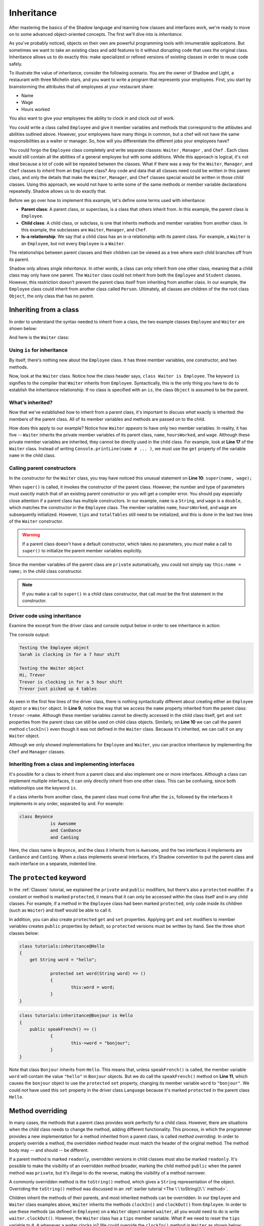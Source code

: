 ***********
Inheritance
***********


After mastering the basics of the Shadow language and learning how classes and interfaces work, we're ready to move on to some advanced object-oriented concepts. The first we'll dive into is *inheritance*. 

As you've probably noticed, objects on their own are powerful programming tools with innumerable applications. But sometimes we want to take an existing class and add features to it without disrupting code that uses the original class.  Inheritance allows us to do exactly this: make specialized or refined versions of existing classes in order to reuse code safely.

To illustrate the value of inheritance, consider the following scenario. You are the owner of Shadow and Light, a restaurant with three Michelin stars, and you want to write a program that represents your employees. First, you start by brainstorming the attributes that *all* employees at your restaurant share:

* Name
* Wage
* Hours worked

You also want to give your employees the ability to clock in and clock out of work.

You could write a class called ``Employee`` and give it member variables and methods that correspond to the attibutes and abilities outlined above. However, your employees have many things in common, but a chef will not have the same responsibilities as a waiter or manager. So, how will you differentiate the different jobs your employees have? 

You could forgo the ``Employee`` class completely and write separate classes: ``Waiter`` , ``Manager`` , and ``Chef`` . Each class would still contain all the abilities of a general employee but with some additions. While this approach is logical, it's not ideal because a lot of code will be repeated between the classes. What if there was a way for  the ``Waiter``, ``Manager``, and ``Chef`` classes to *inherit* from an ``Employee`` class? Any code and data that all classes need could be written in this parent class, and only the details that make the ``Waiter``, ``Manager``, and ``Chef`` classes special would be written in those child classes. Using this approach, we would not have to write some of the same methods or member variable declarations repeatedly. Shadow allows us to do exactly that. 

Before we go over how to implement this example, let's define some terms used with inheritance:

* **Parent class**: A parent class, or superclass, is a class that others inherit from. In this example, the parent class is ``Employee``. 

* **Child class**: A child class, or subclass, is one that inherits methods and member variables from another class. In this example, the subclasses are ``Waiter``, ``Manager``, and ``Chef``. 

* **Is-a relationship**: We say that a child class has an *is-a* relationship with its parent class. For example, a ``Waiter`` is an ``Employee``, but not every ``Employee`` is a ``Waiter``. 

The relationships between parent classes and their children can be viewed as a tree where each child branches off from its parent.

Shadow only allows *single inheritance*.  In other words, a class can only inherit from one other class, meaning that a child class may only have one parent. The ``Waiter`` class could not inherit from both the ``Employee`` and ``Student`` classes.  However, this restriction doesn't prevent the parent class  itself from inheriting from another class. In our example, the ``Employee`` class could inherit from another class called ``Person``. Ultimately, all classes are children of the the root class ``Object``, the only class that has no parent.

Inheriting from a class
=======================

In order to understand the syntax needed to inherit from a class, the two example classes ``Employee`` and ``Waiter`` are shown below:


.. code-block:: shadow 
    :linenos: 

    import shadow:io@Console;

    class tutorials:inheritance@Employee
    {
        get String name; 
		get set int hoursWorked; 
		get double wage; 
		
		public create(String name, double wage) 
		{
			this:name = name; 
			hoursWorked = 0; 
			this:wage = wage; 	
		}
		
		public clockIn(int hours) => ()
		{
			Console.printLine(name # " is clocking in for a " # hours # " hour shift"); 
			hoursWorked += hours; 	
		}
		
		public clockOut() => () 
		{
			Console.printLine(name # " is clocking out."); 
		}
    }



And here is the ``Waiter`` class: 

.. code-block:: shadow 
    :linenos: 

    import shadow:io@Console;

    class tutorials:inheritance@Waiter is Employee
    {
        int totalTables; 
		double tips; 
		
		public create(String name, double wage) 
		{
			super(name, wage); 
			tips = 0.0; 
			totalTables = 0; 
		}
		
		public waitTables(int tables) => () 
		{
			Console.printLine(this->name # " just picked up " # tables # " tables"); 
			numTables += totalTables; 	
		}
		
		public receiveTip(double tip)
		{
			tips += tip;
		}
    }


Using ``is`` for inheritance
----------------------------

By itself, there's nothing new about the ``Employee`` class. It has three member variables, one constructor, and two methods.

Now, look at the ``Waiter`` class. Notice how the class header says, ``class Waiter is Employee``. The keyword ``is`` signifies to the compiler that ``Waiter`` inherits from ``Employee``. Syntactically, this is the only thing you have to do to establish the inheritance relationship.  If no class is specified with an ``is``, the class ``Object`` is assumed to be the parent.

What's inherited?
-----------------

Now that we've established *how* to inherit from a parent class, it's important to discuss *what* exactly is inherited: the members of the parent class. All of its member variables and methods are passed on to the child. 

How does this apply to our example? Notice how ``Waiter`` *appears* to have only two member variables. In reality, it has five -- ``Waiter`` inherits the private member variables of its parent class, ``name``, ``hoursWorked``, and ``wage``. Although these private member variables are inherited, they cannot be directly used in the child class. For example, look at **Line 17** of the ``Waiter`` class. Instead of writing ``Console.printLine(name # ... )``, we must use the ``get`` property of the variable ``name`` in the child class. 


Calling parent constructors
---------------------------

In the constructor for the ``Waiter`` class, you may have noticed this unusual statement on **Line 10**: ``super(name, wage);``

When ``super()``  is called, it invokes the constructor of the parent class. However, the number and type of parameters must *exactly* match that of an existing parent constructor or you will get a compiler error. You should pay especially close attention if a parent class has multiple constructors. In our example, ``name`` is a ``String``, and ``wage`` is a ``double``, which matches the constructor in the ``Employee`` class. The member variables ``name``, ``hoursWorked``, and ``wage`` are subsequently initialized. However, ``tips`` and ``totalTables`` still need to be initialized, and this is done in the last two lines of the ``Waiter`` constructor.
 
.. warning:: If a parent class doesn't have a default constructor, which takes no parameters, you *must* make a call to ``super()`` to initialize the parent member variables explicitly.

Since the member variables of the parent class are ``private`` automatically, you could not simply say ``this:name = name;`` in the child class constructor. 

.. note:: If you make a call to ``super()`` in a child class constructor, that call *must* be the first statement in the constructor. 

Driver code using inheritance
-----------------------------

Examine the excerpt from the driver class and console output below in order to see inheritance in action:

.. code-block:: shadow 
    :linenos: 

    Employee sarah = Employee:create("Sarah" , 10.50);		
    Waiter trevor = Waiter:create("Trevor", 20.1, 50.5);		 
		 
    Console.printLine("Testing the Employee object"); 
    sarah.clockIn(7); 
    Console.printLine(); 
		 
    Console.printLine("Testing the Waiter object"); 
    Console.printLine("Hi, " # trevor->name); 
    trevor.clockIn(5);  
    trevor.waitTables(4);  

The console output: 

.. code-block:: console

    Testing the Employee object
    Sarah is clocking in for a 7 hour shift

    Testing the Waiter object
    Hi, Trevor
    Trevor is clocking in for a 5 hour shift
    Trevor just picked up 4 tables

As seen in the first few lines of the driver class, there is nothing syntactically different about creating either an ``Employee`` object or a ``Waiter`` object. In **Line 9**, notice the way that we access the ``name`` property inherited from the parent class: ``trevor->name``. Although these member variables cannot be directly accessed in the child class itself, ``get`` and ``set`` properties from the parent class can still be used on child class objects.  Similarly, on **Line 10** we can call the parent method ``clockIn()`` even though it was not defined in the ``Waiter`` class. Because it's inherited, we can call it on any ``Waiter`` object. 

Although we only showed implementations for ``Employee`` and ``Waiter``, you can practice inheritance by implementing the ``Chef`` and ``Manager`` classes.


Inheriting from a class and implementing interfaces
---------------------------------------------------

It's possible for a class to inherit from a parent class and also implement one or more interfaces. Although a class can implement multiple interfaces, it can only directly inherit from one other class. This can be confusing, since both relationships use the keyword ``is``. 

If a class inherits from another class, the parent class must come first after the ``is``, followed by the interfaces it implements in any order, separated by ``and``. For example:

.. code-block:: shadow 
    
    class Beyonce
		is Awesome
		and CanDance
		and CanSing

Here, the class name is ``Beyonce``, and the class it inherits from is ``Awesome``, and the two interfaces it implements are ``CanDance`` and ``CanSing``.  When a class implements several interfaces, it's Shadow convention to put the parent class and each interface on a separate, indented line.


The ``protected`` keyword
=========================

In the :ref:`Classes` tutorial, we explained the ``private`` and ``public`` modifiers, but there's also a ``protected`` modifier. If a constant or method is marked ``protected``, it means that it can only be accessed within the class itself and in any child classes. For example, if a method in the ``Employee`` class had been marked ``protected``, only code inside its children (such as ``Waiter``) and itself would be able to call it. 

In addition, you can also create ``protected`` ``get`` and ``set`` properties. Applying ``get`` and ``set`` modifiers to member variables creates ``public`` properties by default, so ``protected`` versions must be written by hand. See the three short classes below: 

.. code-block:: shadow 

    class tutorials:inheritance@Hello
    {
        get String word = "hello"; 
	
		protected set word(String word) => ()
		{
			this:word = word; 
		}
    }

.. code-block:: shadow 
    
    class tutorials:inheritance@Bonjour is Hello 
    {
        public speakFrench() => ()
		{
			this->word = "bonjour"; 
		}
    }

.. code-block:: shadow 
    :linenos:

    import shadow:io@Console;

    class tutorials:inheritance@Language
    {
        public main(String[] args) => ()
		{ 
			Hello hello = Hello:create(); 
			Console.printLine(hello->word);
			
			Bonjour bonjour = Bonjour:create(); 
			bonjour.speakFrench();
			Console.printLine(bonjour->word); 	
		}
    }

Note that class ``Bonjour`` inherits from ``Hello``. This means that, unless ``speakFrench()`` is called, the member variable ``word`` will contain the value ``"hello"`` in ``Bonjour`` objects. But we do call the ``speakFrench()`` method on **Line 11**, which causes the ``bonjour`` object to use the ``protected`` ``set`` property, changing its member variable ``word`` to ``"bonjour"``. We could *not* have used this ``set`` property in the driver class ``Language`` because it's marked ``protected`` in the parent class ``Hello``.

Method overriding
=================

In many cases, the methods that a parent class provides work perfectly for a child class.  However, there are situations when the child class needs to change the method, adding different functionality. This process, in which the programmer provides a new implementation for a method inherited from a parent class, is called *method overriding*. In order to properly override a method, the overridden method header must match the header of the original method. The method body may -- and should -- be different.

If a parent method is marked ``readonly``, overridden versions in child classes must also be marked ``readonly``.  It's possible to make the visibility of an overridden method broader, marking the child method ``public`` when the parent method was ``private``, but it's illegal to do the reverse, making the visibility of a method narrower.

A commonly overridden method is the ``toString()`` method, which gives a ``String`` representation of the object. Overriding the ``toString()`` method was discussed in an :ref:`earlier tutorial <The \`\`toString()\`\` method>`.

Children inherit the methods of their parents, and most inherited methods can be overridden. In our ``Employee`` and ``Waiter`` class examples above, ``Waiter`` inherits the methods ``clockIn()`` and ``clockOut()`` from ``Employee``. In order to use these methods (as defined in ``Employee``) on a ``Waiter`` object named ``waiter``, all you would need to do is write ``waiter.clockOut()``. However, the ``Waiter`` class has a ``tips`` member variable.  What if we need to reset the ``tips`` variable to ``0.0`` whenever a waiter clocks in?  We could override the ``clockIn()`` method in ``Waiter`` as shown below: 

.. code-block:: shadow 

    public clockIn(int hours) => ()
	{
		Console.printLine(this->name " is clocking in for a " # hours # " hour shift"); 
		this->hoursWorked += hours; 	
		tips = 0.0;
	}

Note that this method's header exactly matches the header of the ``clockIn()`` method in the ``Employee`` class. If the method had merely had the wrong return types or had been ``private`` instead of ``public``, there would have been a compiler error.  On the other hand, if we had written a method that took different parameters, we would have created a new overloaded method instead of overriding an existing method.

.. note:: Despite the similar names, the method overriding described above has nothing to do with method overloading, in which multiple methods have the same name but different parameter types.  It is possible for a class to do both method overriding and method overloading.  If an overloaded method is overridden, only the the method with matching parameters is overridden.


It's useful to note that in addition to constructors, the ``super`` keyword can also be used to call the parent class method of a method you have overridden. In the overridden ``clockIn()`` method above, we are mostly just repeating code from the parent class method.  We could shorten the code (and reduce the chances that we made an error copying it over) by calling the parent ``clockIn()`` method defined in ``Employee`` before resetting ``tips``: 

.. code-block:: shadow 

    public clockIn(int hours) => ()
	{
		super.clockIn(hours);
		tips = 0.0;
	}
	
.. note:: Although we can refer to parent methods using the ``super`` keyword, it isn't possible to refer to methods from earlier ancestors.

The ``locked`` keyword
----------------------

Some methods should *not* be overridden because their behavior needs to be fixed and predictable.  By marking a method ``locked``, children of the class cannot override that method. In other words, the implementation of that method cannot change. Under some circumstances, the compiler can call  ``locked`` methods using static dispatch instead of dynamic dispatch, resulting in slightly faster code.

As an example, if we wanted to make it so that the ``clockOut()`` method described above in the ``Employee`` class works exactly the same for all employees, we could define it in this way:

.. code-block:: shadow 

	public locked clockOut() => () 
	{
		Console.printLine(name # " is clocking out."); 
	}
	
It's also possible to mark a class header with the ``locked`` keyword.  It's impossible to inherit from classes that have been marked ``locked``.  ``String`` is an example of such a class.  The behavior of ``String`` is too important for it to be replaced by child classes that might do unexpected things.